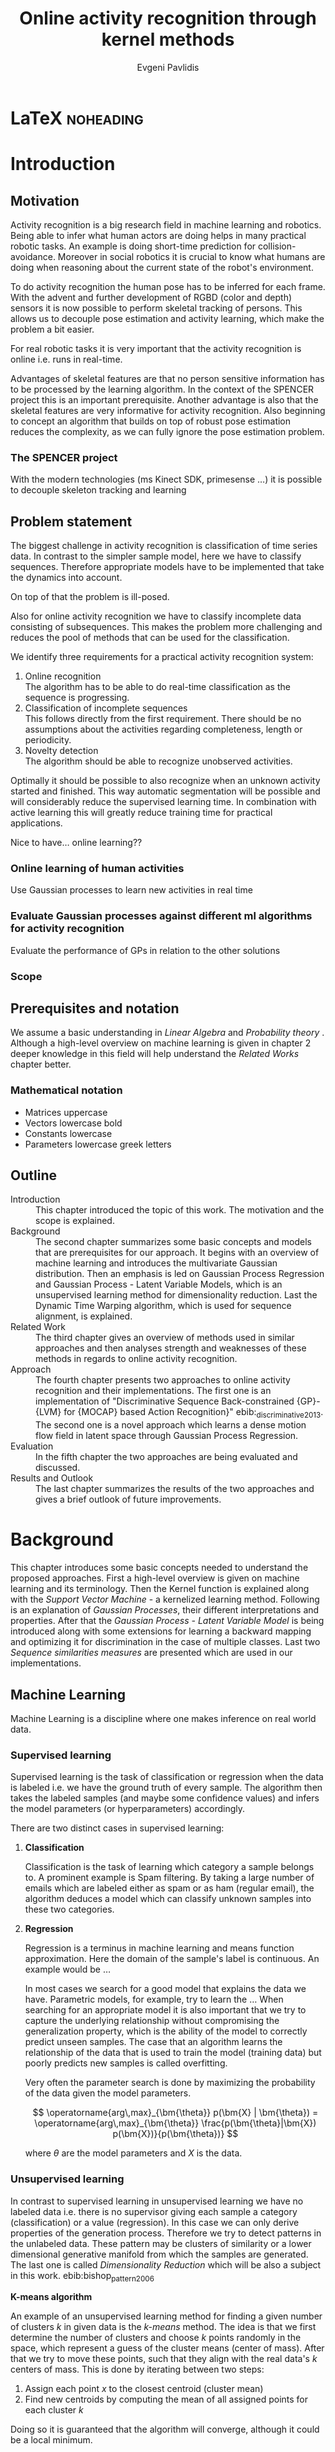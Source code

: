 #+PROPERTY: header-args:lisp :results replace :session
#+PROPERTY: header-args:python :results none :session test :exports none

#+COLUMNS: %25ITEM %TAGS %PRIORITY %TODO

* LaTeX                                                            :noheading:

#+BEGIN_SRC emacs-lisp :exports none
(setenv "PYTHONPATH" (concat (getenv "PYTHONPATH") ":./code/spencer"))
(rainbow-delimiters-mode -1)
(color-identifiers-mode -1)
#+END_SRC

#+TITLE: Online activity recognition through kernel methods
#+AUTHOR: Evgeni Pavlidis

#+LaTeX_CLASS: scrbook
#+LaTeX_CLASS_OPTIONS: [11pt,a4paper,bibtotoc,idxtotoc,headsepline,footsepline,footexclude,BCOR12mm,DIV13]
#+LaTeX_CMD: xelatex

# --- Packages
#
#+LaTeX_HEADER: \usepackage[top=45mm, bottom=50mm]{geometry}
#+LaTeX_HEADER: \usepackage{pdfsync}
#+LaTeX_HEADER: \usepackage{scrpage2}

#+LaTeX_HEADER: \usepackage{hyperref}


#+LaTeX_HEADER: \usepackage{palatino}
#+LaTeX_HEADER: \usepackage{pifont}
#+LaTeX_HEADER: \usepackage{rotating}
#+LaTeX_HEADER: \usepackage{float}
#+LaTeX_HEADER: \usepackage[utf8]{inputenc}
#+LaTeX_HEADER: \usepackage{marvosym}

#+LaTeX_HEADER: \usepackage{amsmath}
#+LaTeX_HEADER: \usepackage{amsfonts}
#+LaTeX_HEADER: \usepackage{amssymb}
#+LaTeX_HEADER: \usepackage{bm}
#+LaTeX_HEADER: \usepackage{textcomp}

#+LaTeX_HEADER: \usepackage{makeidx}
#+LaTeX_HEADER: \usepackage{subfigure}
#+LaTex_HEADER: \usepackage{graphicx}

#+LaTeX_HEADER: \usepackage{todonotes}
#+LaTeX_HEADER: \usepackage{setspace}


#+LaTeX_HEADER: \usepackage{titlesec}
#+LaTeX_HEADER: \usepackage{emptypage}
#+LaTeX_HEADER: \usepackage{styles/tumlogo}


# --- Options
#
#+LaTeX_HEADER: \pagestyle{scrheadings}



# --- TITLE ---
#
#+LaTeX_HEADER: \let\OldMaketitle\maketitle
#+LaTeX_HEADER: \renewcommand{\maketitle}{
#+LaTeX_HEADER: \pagenumbering{roman} 
#+LaTeX_HEADER:
#+LaTeX_HEADER: }


#+begin_latex
#+end_latex


#+begin_latex
\include{components/info}
\include{components/cover}
\include{components/titlepage}

\include{components/abstract}
\include{components/abstract_german}
\include{components/disclaimer}
#+end_latex






# --- Table of Contents
# 
#+OPTIONS: toc:nil   
#+TOC: headlines 2

# --- Bibliography
#
#+BIBLIOGRAPHY: bibliography plain limit:t
#+STYLE: &lt;link rel="stylesheet" type="text/css" href="css/org.c


 
* Introduction

#+begin_latex

\newcommand{\TODO}[1]{\todo[color=red]{#1}}
\pagenumbering{arabic} 


\setcounter{secnumdepth}{2}

#+end_latex


\TODO{cite:software packages and tools used}
\TODO{cite:datasets (mocap, daily activities, ms activities)}
\TODO{Check bibliography style and data!!!}
\TODO{define simple variables mathematically eg. feature sequence etc.}


** Motivation
Activity recognition is a big research field in machine learning and robotics. Being able to infer what human actors are doing helps in many practical robotic tasks. An example is doing short-time prediction for collision-avoidance. Moreover in social robotics it is crucial to know what humans are doing when reasoning about the current state of the robot's environment.

To do activity recognition the human pose has to be inferred for each frame.  
With the advent and further development of RGBD (color and depth) sensors it is now possible to perform skeletal tracking of persons. This allows us to decouple pose estimation and activity learning, which make the problem a bit easier.

For real robotic tasks it is very important that the activity recognition is online i.e. runs in real-time. 

Advantages of skeletal features are that no person sensitive information has to be processed by the learning algorithm. In the context of the SPENCER project this is an important prerequisite. Another advantage is also that the skeletal features are very informative for activity recognition. Also beginning to concept an algorithm that builds on top of robust pose estimation reduces the complexity, as we can fully ignore the pose estimation problem.


*** The SPENCER project
With the modern technologies (ms Kinect SDK, primesense ...) it is possible to decouple skeleton tracking and learning




** Problem statement

\todo{make a distinction between action and activity}
\todo{make a distinction between online recognition and online learning !!! maybe change online to real-time}

The biggest challenge in activity recognition is classification of time series data. In contrast to the simpler sample model, here we have to classify sequences. Therefore appropriate models have to be implemented that take the dynamics into account.

On top of that the problem is ill-posed. 

Also for online activity recognition we have to classify incomplete data consisting of subsequences. This makes the problem more challenging and reduces the pool of methods that can be used for the classification.

We identify three requirements for a practical activity recognition system:
1. Online recognition\\
   The algorithm has to be able to do real-time classification as the sequence is progressing.
2. Classification of incomplete sequences\\
   This follows directly from the first requirement. There should be no assumptions about the activities regarding completeness, length or periodicity.
3. Novelty detection\\
   The algorithm should be able to recognize unobserved activities. 

Optimally it should be possible to also recognize when an unknown activity started and finished. This way automatic segmentation will be possible and will considerably reduce the supervised learning time. \todo{elaborate on this} In combination with active learning this will greatly reduce training time for practical applications.

Nice to have... online learning??

*** Online learning of human activities
Use Gaussian processes to learn new activities in real time
*** Evaluate Gaussian processes against different ml algorithms for activity recognition
Evaluate the performance of GPs in relation to the other solutions

*** Scope
** Prerequisites and notation
We assume a basic understanding in /Linear Algebra/ and /Probability theory/ . Although a high-level overview on machine learning is given in chapter 2 deeper knowledge in this field will help understand the /Related Works/ chapter better.

*** Mathematical notation
- Matrices uppercase
- Vectors lowercase bold
- Constants lowercase
- Parameters lowercase greek letters
** Outline
- Introduction ::
   This chapter introduced the topic of this work. The motivation and the scope is explained.
- Background ::
   The second chapter summarizes some basic concepts and models that are prerequisites for our approach. It begins with an overview of machine learning and introduces the multivariate Gaussian distribution. Then an emphasis is led on Gaussian Process Regression and Gaussian Process - Latent Variable Models, which is an unsupervised learning method for dimensionality reduction. Last the Dynamic Time Warping algorithm, which is used for sequence alignment, is explained.
- Related Work :: The third chapter gives an overview of methods used in similar approaches and then analyses strength and weaknesses of these methods in regards to online activity recognition.
- Approach :: The fourth chapter presents two approaches to online activity recognition and their implementations. The first one is an implementation of "Discriminative Sequence Back-constrained {GP}-{LVM} for {MOCAP} based Action Recognition}" ebib:_discriminative_2013. The second one is a novel approach which learns a dense motion flow field in latent space through Gaussian Process Regression.
- Evaluation :: In the fifth chapter the two approaches are being evaluated and discussed. 
- Results and Outlook :: The last chapter summarizes the results of the two approaches and gives a brief outlook of future improvements.

* Background
This chapter introduces some basic concepts needed to understand the proposed approaches. First a high-level overview is given on machine learning and its terminology. Then the Kernel function is explained along with the /Support Vector Machine/ - a kernelized learning method. Following is an explanation of /Gaussian Processes/, their different interpretations and properties. After that the /Gaussian Process - Latent Variable Model/ is being introduced along with some extensions for learning a backward mapping and optimizing it for discrimination in the case of multiple classes. Last two /Sequence similarities measures/ are presented which are used in our implementations.
 
** Machine Learning
Machine Learning is a discipline where one makes inference on real world data.

*** Supervised learning
Supervised learning is the task of classification or regression when the data is labeled i.e. we have the ground truth of every sample.
The algorithm then takes the labeled samples (and maybe some confidence values) and infers the model parameters (or hyperparameters) accordingly.

There are two distinct cases in supervised learning:

**** *Classification*

Classification is the task of learning which category a sample belongs to. A prominent example is Spam filtering. By taking a large number of emails which are labeled either as spam or as ham (regular email), the algorithm deduces a model which can classify unknown samples into these two categories.

**** *Regression*

Regression is a terminus in machine learning and means function approximation. Here the domain of the sample's label is continuous. 
An example would be ...


In most cases we search for a good model that explains the data we have. Parametric models, for example, try to learn the ...
When searching for an appropriate model it is also important that we try to capture the underlying relationship without compromising the generalization property, which is the ability of the model to correctly predict unseen samples. The case that an algorithm learns the relationship of the data that is used to train the model (training data) but poorly predicts new samples is called overfitting.  





Very often the parameter search is done by maximizing the probability of the data given the model parameters. 

$$ \operatorname{arg\,max}_{\bm{\theta}} p(\bm{X} | \bm{\theta}) = \operatorname{arg\,max}_{\bm{\theta}} \frac{p(\bm{\theta}|\bm{X}) p(\bm{X})}{p(\bm{\theta})} $$

where $\theta$ are the model parameters and $X$ is the data.

*** Unsupervised learning
In contrast to supervised learning in unsupervised learning we have no labeled data i.e. there is no supervisor giving each sample a category (classification) or a value (regression). In this case we can only derive properties of the generation process. Therefore we try to detect patterns in the unlabeled data. These pattern may be clusters of similarity or a lower dimensional generative manifold from which the samples are generated. The last one is called /Dimensionality Reduction/ which will be also a subject in this work. ebib:bishop_pattern_2006 

*K-means algorithm*

An example of an unsupervised learning method for finding a given number of clusters $k$ in given data is the /k-means/ method. The idea is that we first determine the number of clusters and choose $k$ points randomly in the space, which represent a guess of the cluster means (center of mass). After that we try to move these points, such that they align with the real data's $k$ centers of mass. This is done by iterating between two steps:

1. Assign each point $x$ to the closest centroid (cluster mean)
2. Find new centroids by computing the mean of all assigned points for each cluster $k$

Doing so it is guaranteed that the algorithm will converge, although it could be a local minimum. 

ebib:bishop_pattern_2006

*** Generative models
Generative methods model the underlying process which generates the data. In Bayesian terms we model the likelihood and the. Thus more data is needed to find an appropriate model. On the other side the model is very flexible and many attributes have a natural interpretation. An example of this is \todo{generative model example}

*** Discriminative models
A discriminative model is only concerned with modeling the actual posterior. This way fewer samples are needed to find an appropriate model. On the other hand by not taking the prior into account the model's ability to generalize unseen data is worse. For this reason discriminative methods are more susceptible to overfitting.

*** Online learning
Algorithms which can be gradually optimized towards a good solution using streaming batches of samples are considered to do online learning. In contrast to online learning online recognition means that the algorithm works in real-time and fast recognition is possible.

*** Active learning
Very often the bottleneck of powerful supervised learning techniques is that they rely on a large number of correctly labeled data. Since labeling has to be performed by a human it is very difficult and costly to label large amount of data. By identifying more important samples by their information ability of selecting a good model, it is possible to achieve good results with fewer samples. Letting the algorithm select such samples and query only their labels from a human, who is now actively participating in the learning loop, is called active learning. 

Active learning is in practice a convenient way to acquire new informative samples without letting someone go over a huge amount of data to label.

** Kernel methods
Many machine learning algorithms work not with the features directly but instead use only the dot product between features. The dot product between two vectors can be seen as a measure of similarity. 

*** A space defined by sample similarity

Suppose we have $n$ sample points $\bm{x_i}$ of dimensionality $d$: $\bm{x_i} \in \mathcal{R}^d$. When extracting features we try to capture the most characteristic properties of the data for each sample. Let us say that we want to extract $m$ features. Then we have a vector $\bm{z_i} \in \mathcal{R}^m$ which represents each sample. This means that learning is done in a feature space of dimensionality $m$. Another space, where we can reason about the data is a similarity space. Suppose we have a function $k(\bm{x},\bm{y})$ which measures the similarity between point $\bm{x}$ and point $\bm{y}$, then we can define a vector $\bm{s}$ of similarities for a new point $\bm{x_{new}$ by computing the similarity of this point with every other sample: $s_i = k(\bm{x_{new}, \bm{x_i})$. With this we have a vector with $n$ elements each telling us how close the new point is to every other point. If we want to solve a classification problem, for example, it is much easier to create a decision plane inside the $n$ dimensional space instead of an lower $m$ dimensional feature space. 

This similarity measure is also called a /kernel function/.
We can also define some properties of the kernel function resulting of the informal introduction as a similarity measure.

*** The Kernel trick
A kernel defines a similarity measure between two points $\bm{x}$ and $\bm{y}$. The kernel function can be defined as the dot product between two feature vectors. 
$$ k(\bm{x},\bm{y}) = \phi(\bm{x})^T \phi(\bm{y}) $$
where $\phi(\bm{x})$ is a mapping from the input space (raw data) to a feature space.

If a machine learning algorithm is formulated only in terms of the dot product of two feature vectors, it this term can be exchanged with a kernel. As the kernel defines the feature space, we can work in feature space which are high- and even infinite-dimensional. 
This is called the kernel trick.
*** The Radial Basis Function

*** Support Vector Machines
Suppose we have data which is linearly separable. If we have only two features we can draw all samples in a 2D plot. This is shown in Figure [[fig:support-vectors]]. In this case the /best/ line that can separate both classes should be as far apart from all samples as possible. This line can be defined by the samples that are nearest to it. These samples are called support vectors as they are sufficient to span the boundary. For this reason /SVM/ is also called a sparse method as one only needs the support vectors to define the classification boundary. For higher dimensional feature spaces the same idea holds, but instead of having a line we have a plane (a hyperplane) which dissects the space in two parts. As the /SVM/ models the boundary between each class without considering any generative process it is a discriminative model.


#+Caption: SVM decision boundary (red) between two classes (cross, circle). The support vectors are indicated in green.
#+Label: fig:support-vectors
#+ATTR_LATEX: :width 10cm
[[file:figures/support-vectors.eps]]



The assumption that the data is linearly separable can be relaxed in two ways:

Instead of finding a boundary in the feature space we can use the kernel trick to project the data into a kernel space. This way the data may not be linearly separable in the feature space, but instead could be linearly separated in some kernel space. If we take the /Radial Basis Funciton/ for example the kernel space has infinite dimensions and thus the data can be linearly separated. 

We can also allow for a small subset of samples to cross the boundary without compromising its discriminative properties. This is called the /soft-margin SVM/.

The theory behind /SVM/ and the fact that the support vectors can be found by optimizing a convex function make this method a very robust way to do classification. For this reason there are multiple implementations of /SVMs/ which are very popular and are used very often in practical applications.

** Gaussian Processes
Consider the multivariate Gaussian distribution above. If we want to model the distribution of a discrete function defined over a finite interval,
we can treat each element of the vector $\bm{x}$ as a point of the function. Thus we can view the multivariate Gaussian distribution as a probability density function over the function space. Letting the dimensionality $d$ go to infinity (the distance between each point goes to zero) we can model continuous functions.

In this case the mean is a point in function space, thus a function $E[\bm{x}] = f(x)$. And because of the fact that we now have infinite dimensions the covariance can be seen as an "/infinite/ matrix/", thus a function of two elements: $Cov(x,y)$. This can be also seen as a kernel as discussed in [[Kernel Methods]].Therefore it can be seen as a Gaussian distribution over function space.ebib:rasmussen_Gaussian_2006

The marginalization property is what makes Gaussian Processes feasible as it lets us compute likelihoods with a finite part of the covariance function -- which can be seen as a covariance matrix. 

A Gaussian process can be also seen as the bayesean posterior consisting of the product of the (Gaussian) functional prior and the observed samples. Another view is a kernelized regression with infinite parameters. ebib:rasmussen_Gaussian_2006

A Gaussian process is a non-parametric model and is governed by the hyperparameters of the used kernel. This also means that the model is less prune to overfitting which is an important property as it not needed to perform cross validation.

*** The Gaussian distribution
**** Univariate Gaussian distribution
In the one dimensional case the Gaussian distribution is well known and understood. Moreover many processes in nature can be modeled with this distribution and for this reason it is also called the Normal distribution. The probability of an event is very high on a certain "point" (its meain value $\mu$) and it drops quickly on each side with the standard deviation $\sigma$.

$$ \mathcal{N}(\mu, \sigma^2) = \frac{1}{\sigma  \sqrt{2 \pi}}e^{-\frac{x-\mu}{2 \sigma^2}} $$

#+begin_src python :results file :session :results replace :exports results
import matplotlib.pyplot as plt
import numpy as np
import matplotlib.mlab as mlab

mean = 0
variance = 1
sigma = np.sqrt(variance)
x = np.linspace(-5,5,100)
plt.figure(figsize=(10,5))
plt.plot(x,mlab.normpdf(x,mean,sigma))
plt.ylim(-0.1,0.5)
plt.xlim(-5,5)
plt.savefig('figures/univariate-Gaussian.eps')
'figures/univariate-Gaussian.eps'
#+end_src

#+Caption: The univariate Gaussian distribution with mean $\mu = 0$ and variance $\sigma^2 = 1$
#+Label: fig:univariate-gaussian
#+ATTR_LATEX: :width 10cm
#+RESULTS:
[[file:figures/univariate-gaussian.eps]]

As you can see in Figure [[fig:univariate-gaussian]] 



One disadvantage of this distribution which we can see from the above formula is that it can model only one hypothesis. This is also the case for the Gaussian distributions of multiple (multivariat Gaussian distribution) and infinite (Gaussian process) dimensions.

**** Multivariate Gaussian distribution
The multivariat Gaussian distribution is the generalization of the Gaussian distribution in higher dimensions.

$$ \mathcal{N}(\bm{\mu}, \bm{\Sigma}) =  \frac{1}{  \sqrt{(2 \pi)^d |\bm{\Sigma}|}}
e^{-\frac{1}{2} (\bm{x} - \bm{\mu})^T \bm{\Sigma}^{-1}  (\bm{x} - \bm{\mu})} $$

The two parameters of the distribution are:
- mean :: $\bm{\mu} = E[x]$ Representing the most probable vector
- covariance :: $\bm{\Sigma}$ Representing the mutual variance for each pair of the elements of the random vector: $\bm{\Sigma}_{ij} = Cov[x_i, x_j]$

The exponent is mahalanobis distance, which measures the distance of a point to the ellipsoid defined by the covariance matrix.\todo{cite}

**** Properties of Gaussian distributions
\todo{Write about total probability and such}
Aside for being an appropriate model for many processes occurring in nature, Gaussian distributions are also very nice to work with. The marginal and conditional of two Gaussian distributions are also Gaussian. 

One reason GPs are straightforward and work is the math behind them. It is just linear algebra operations.

Linear maps for Gaussian distributions:

Product of two multivariate Gaussian distributions:

$$ \mathcal{N}(\bm{x}; \bm{\mu_x}, \bm{\Sigma_x} ) \mathcal{N}(\bm{y}; \bm{\mu_y}, \bm{\Sigma_y} ) =  
\frac{1}{  \sqrt{(2 \pi)^d |\bm{\Sigma}|}} e^{-\frac{1}{2} (\bm{x} - \bm{\mu_x})^T \bm{\Sigma}^{-1}  (\bm{x} - \bm{\mu})} 
\frac{1}{  \sqrt{(2 \pi)^d |\bm{\Sigma}|}} e^{-\frac{1}{2} (\bm{x} - \bm{\mu_y})^T \bm{\Sigma}^{-1}  (\bm{x} - \bm{\mu_y})} $$


Marginal of a multivariate Gaussian:

Conditional of a multivariate Gaussian: 

\todo{cite Gaussian Winter School slides Philipp Hennig Gaussian Process Summer School 2014 }

*** Kernels
The most used kernel when using Gaussian Process is the /Radial Basis Function (RBF)/.

**** Effects of the hyper-parameters
*** Regression
#+begin_src python :results file :session :results replace :exports results

#plt.savefig('figures/gp-regression.eps')
#'figures/gp-regression.eps'
#+end_src

#+Caption: Regression example: 
#+Label: fig:regression
#+ATTR_LATEX: :width 10cm
#+RESULTS:



With /Gaussian Processes/ we don't learn a model, but instead we have a probability over infinitely many models with the mean being the most probable one. 

*** Learning
In the case of a GP the learning phase is different than in parametric models, where the model parameters are inferred from the data.
Training in the case of GPs means finding good hyperparameter for the kernel, by reducing the log-likelihood by variational optimization  (data fit term + cov. regularizer)

In contrast to parametric models Gaussian processes are less prune to overfitting because of the covariance regularizer term.


$$ E(\theta) = \frac{1}{2}\log({K}) - \frac{y^T K^{-1} y}{2} $$

We see that we have to invert the covariance matrix, which is of dimensions $n \times n$. Therefore this operation has a runtime complexity of $\mathcal{O}(n) = n^3$ which is also the bottleneck of the whole algorithm and a serious drawback of Gaussian Processes.

*** Classification
Classifying with GPs is a little more involved, because of the
discriminative function and the fact that the likelihood \todo{explain
problems of GP classification right} is not a Gaussian. For this
reason different models exist which try to approximate this
likelihood.

*** Advantages
**** non parametric
When using a parametric model one has to make sure that the chosen model is sufficiently complex to fit the data but at the same time is not too complex that it will overfitt the training data. This is a very hard task and is in most cases done through cross-validation of the model with an independent validation set. As discussed above GPs are less prune to overfitting and therefore we do not need to reduce the training data to create a validation set.

**** probabilistic
Being a model which has a Bayesian interpretation GP
The hyperparameters can be interpreted. The lenghtscale controls how much neighboring points contribute to the covariance of the function.

**** generative


**** nice for Bayesian
**** linear algebra operations (marginals and conditionals)
*** Disadvantages

**** susceptible to outliers
One big problem of the Gaussian distribution is that it has the assumption that the noise is Gaussian. When this assumption does not hold and we have several an outlier it either shift the mean un-proportionally to itself or raise the variance. Both cases are
The student-t distribution, for exmaple, is robust against outliers but is much harder to deal with.
**** Unimodal
Since the Gaussian distribution is concave it can model only one hypothesis. This a curse but also a blessing since the math behind it is simple and unambiguous.

**** high computational complexity
$\mathcal{O}(n^3)$

**** non-convex optimization of the hyper-parameters

*** Sparse Methods
As the computation cost for inverting the covariance matrix is cubic, there are some methods which approximate the solution. One of these methods is  the /Informative Vector Machine/ebib:lawrence_fast_2003 where a subset of samples is selected by maximum entropy. This way this active set can explain the data rest of the data, and using it will still result in a good model.

$$ $$ 

This reduce the complexity to $\mathcal{O}(d^2 n)$ where d is the number of chosen samples.
There is also an /IVM/ method which works for multiple classes.ebib:seeger_sparse_2004

** Gaussian Process - Latent Variable Model

The GP-LVM is an unsupervised learning model to perform a non-linear dimensionality reduction from an observed space $X$ to a latent space $Y$ 
It does this by maximizing the likelihood $$p(Y|X) = p(Y|f)p(f|X)$$ using a Gaussian prior for the mapping $f$. Technically a GP-LVM is a product of Gaussian Processes which model a regression of the mapping from latent space to observed space. \todo{formulas etc.} This means also that if we want to compute the latent position of a new observed sample we have to compute the ...\todo{elaborate GP-LVM}. Using a linear kernel the model generalizes to \todo{PCA} PCA. By using a non linear kernel a non-linear mapping is inferred making it a non-linear latent variable model.ebib:lawrence_probabilistic_2005

#+CAPTION: [GP-LVM example]{GP-LVM example: Human pose reduction (walking activity)}



Analogy LVM <-> marionettes

*** Dual Probabalistic PCA 

Tipping and Bishop, Journal of the Royal Statistical Society (1999)


Assuming $X$ has a Gaussian prior $P(X) = \mathcal{N}(\bm{X}|0,\bm{I})$ 

$$ P(Y|X) = \prod_{j=1}^p \mathcal{N(\bm{y_j}|0, K)} $$

Where $K = XX^T + \sigma^2 I$ is the covariance matrix.
Lawrence noted that this can be interpreted as a product of gaussian processes where the covariance matrix represents the linear kernel ebib:lawrence_probabilistic_2005. By exchanging the linear kernel with a non-linear one, we automatically have a technique for non-linear dimensionality reduction. 

Using the trace properties 
$$ tr(a) = a \text{ , a is a scalar} $$ $$ tr(AB) = tr(BA) $$
we can change the mahalanobis distance term
$ x_i^T K^{-1} x_i = tr(x_i^T K^{-1} x_i) = tr(K^{-1} x_i x_i^T) $
\todo{cite some source for this}

The log likelihood is:

As there is no linear kernel any more this equation cannot be solved in closed form. Therefore we have to do gradient based optimization. But marginalizing over all latent space samples means that we have to include these in the optimization. This fact makes the optimization problem very hard as the dimensionality is high-dimensional -- number of samples $n$ + hyperparametrs -- and has many local minima.

As initially proposed the standard way of initializing the latent space is using /Principal Components Analysis/.

 
*** Back-constraints GP-LVM
One problem with this model is that it does not preserve local distances in the latent space. This is because it tries to explain the data by moving distant samples from the observed space also far apart in the latent space. This problem is addressed by Lawrence et al. in the back-constrained GP-LVM ebib:lawrence_local_2006. A mapping $g_i(y_i) = x_i$ is introduced which constrains the points in latent space to be more near if they are also near in observed space. Instead of optimizing directly on $X$ the back-constrained GP-LVM optimizes the mapping $X=f(Y)$ instead. This back-constrained mapping 

Having this back-constraints also gives us a mapping from observed space to latent space which can be used to project a new sample into the latent space without costly maximum likelihood estimates. 

*** Discriminative GP-LVM
Another improvement in the context of classification in latent space is the Discriminative GP-LVM ebib:urtasun_discriminative_2007. Using a /General Discriminant Analysis/ criterion a prior is being enforced on the latent space which ensures that samples from one class are more clustered and different classes are more separated. This is done by maximizing the between-class separability and minimizing the within-class variability while optimizing the log likelihood of the GP-LVM.ebib:urtasun_discriminative_2007
 
*** Other variants
**** Bayesian GP-LVM
An interesting approach for computing the likelihood of the latent variable mapping was proposed in ebib:titsias_bayesian_2010. By using a variational method it becomes possible to marginalize over $X$. Doing so the mapping can be learned together with an \todo{explain ARD} ARD kernel. This way the dimensionality of the manifold can be learned from the data. 

**** Subspace GP-LVM

**** Manifold Relevance Determination
Combining the Subspace GP-LVM with the variational approach and the ARD kernel it is possible to learn the manifold \todo{explain MRD}.ebib:damianou_manifold_2012

*** Advantages
**** interpolation
Because of its probabilistic nature GP-LVM interpolation between two data sample is very natural. ebib:quirion_comparing_2008
**** probabalistic
**** Generative: it can generalize beyond training data
**** non-linear mapping
*** Disadvantages
**** No mapping from observation space to latent space
The idea of the GP-LVM is to learn a mapping from latent space to observation space by marginalization over the latent space. Resulting from this is that we do not have an inverse mapping into the latent space. This fact may be of no importance for character modeling and motion interpolation but in our case it is crucial. An inverse mapping can be computed by using the Back-constrained GP-LVM described above. However one should also keep in mind that using back-constraints inherently changes the latent space as employs an additional constraint on the mapping.

**** Very hard optimization problem
Resulting from the disadvantages of Gaussian Process regarding the optimization of the hyper-parameters the GP-LVM is also very hard to optimize as its objective function is non-convex. But in the case of GP-LVM we have a much larger optimization space due to the fact the we do not optimize only the hyper-parameters, of the mapping Gaussian Process, but also the latent space itself which is of dimenionality $n$. 

This in fact is the biggest problem as it limits its use on real world data, because for more complex manifold structures there will likely be many local minima. For this reason it is crucial to choose a good initialization. Examples are PCA, Local Linear Embedding or ISOMAP.
** Sequence similarity measures
*** Longest Common Subsequence


*** Dynamic Time Warping
The /Dynamic Time Warping/ is an algorithm which tries to find a minimal path between two sequences where the path can be warped in the time dimension. The sequences can be of arbitrary length. 

The recursive definition -- excluding some corner cases -- reveals the workings of this method.

#+begin_latex
$$
\text{dtw}_{x,y}(i, j) = \text{dist}(x_i, y_j) + \text{min}
\begin{cases}
   \text{dtw}_{x,y}(i-1, j) \\
   \text{dtw}_{x,y}(i, j-1) \\
   \text{dtw}_{x,y}(i-1,j-1) 
\end{cases}
$$
#+end_latex

Where $\text{dist}(x,y)$ is a distance function which tells how close two points are, and $i$ and $j$ are the element indices for the first and second sequence.
The DTW can be computed with dynamic programming and has a runtime complexity of $\mathcal{O}(n m)$ where $n,m$ are the lengths of the two sequences.

It is closely relates to the /Longest Common Subsequence/ where, but instead of maximizing a common subsequence, we minimizing the total warping cost between both sequences.

Since we are not interested in the path itself but in the cost of the minimal path we define the DTW as a mapping from two time series to an real value. We consider DTW to be a distance which is not entirely correct as the triangle inequality does not hold. Nevertheless it gives us a notion of how similar two time series are and since it is non-negative ( $d(x,y) >= 0$ ), symmetric ( $d(x,y) = d(y,x)$ ) and respects the identity property ( $d(x,x) = 0$ ) it can be used to define a meaningful, be it not formally correct, kernel. ebib:shimodaira_dynamic_2001



* Related work
This chapter will introduce some models and their corresponding algorithms for activity recognition. An emphasis is led on methods which work with skeleton data. In the last part a short analysis is done on these methods and some observations are discussed.

** Overview
Activity recognition is a difficult task as we have to make sure our algorithm will discriminate between different classes -- activities -- but also will leave room for inner class variations. These variations are the result of different persons performing activities differently. A simple example is walking, where different person has a different walking style -- also called gait. Also different environments will result in actions to be performed slightly differently. ebib:poppe_survey_2010

There are many methods which learn from videos and try to explain. This approach is very flexible but also has several drawbacks. One of which is that it is very hard to achieve scale and view-invariance. Furthermore inferring the human pose is very difficult and ambiguous. 

For these reasons we will consider only data with pose information in this thesis.
*** machine vision for human activities: a survey ebib:turaga_machine_2008


Generative models such as HMM
Discriminative models such as CRF


Survey on Time-Series Data for classification
** Histogram based approaches
*** Motion history image 
*** Motion energy image
** Dynamic time warping

** A class of space-varying parametric motion fields for human activity recognition

** Action Recognition Based on A Bag of 3D Points
action graph - nodes are shared poses 
** Methods using skeleton features
*** Gaussian Mixture Based HMM for Human DailyActivity Recognition Using 3D Skeleton Features
*** Sung et al. ebib:sung_unstructured_2012
**** Features: Skeleton data + HOG features of RGBD image and depth image 
**** Naive classification: SVM
**** Maximum entropy markov model
Solved via max-flow/min-cut
*** RGB-D Camera-based Daily Living Activity Recognition ebib:zhang_rgb-d_2012
**** Bag of Features
#+begin_src dot :file figures/bag-of-features-approach.png
   digraph pipeline {
     label="pipeline";
     rankdir=LR;

     node [color=blue, shape=box];
  
     feature_extraction;
     k_means;
     vector_quantization;
     centroids[shape=ellipse];

     feature_extraction -> k_means -> vector_quantization -> centroids;

     subgraph {
        label =  "bag_of_features";
     }     
  }
#+end_src

#+RESULTS:
[[file:figures/bag-of-features-approach.png]]

See [fn:2]

**** Features: Structural and Spatial motion
Feature capturing transition between two frames
**** Bag of Features approach (historgram of features)
**** Other: People identification (reidentification)
*** View Invariant Human Action Recognition Using Histograms of 3D Joints
*** Learning Human Activities and Object Affordances from RGB-D Videos 
**** Learning both: activities and object detection/affordance
**** Using Markov Random Field and SVM for learing
*** Eigenjoints ebib:yang_effective_2013
*** Gaussian Process - Latent Conditional Random Field (GP-L CFR)
ebib:jiang_modeling_2014 use GP-LVM to reduce dimensionality of human motion. (earlier approach was Gibbs sampling)
*** Modeling Human Locomotion with Topologically Constrained Latent Variable Models
*** GPDM
In ebib:wang_Gaussian_2005 the dynamics of the latent space is being modeled from time series data. In ebib:wang_Gaussian_2008 this model is being used to model human motion by applying a GP-LVM to the high-dimensional mocap data and simultaneously learning the dynamic transition in the latent space:

                     $$ x_{t_{k+1}} = f(x_{k}) $$

$f(x)$ is being modeled by a Gaussian process.

This model was applied for activity recognition in ebib:jamalifar_3d_2012 where the classification is done through an SVM in the hyperparameter space. (only 2? features)

*** Joint Gait Pose Manifold
The Joint Gait Pose Manifold models the activity and the gait in an common latent space. This way several samples from different persons are modeled with the addition of the gait and do not corrupt the class learning. Each activity is mapped to an toroidal structure where the length represents the activity dynamics and the width represents the gait variation. 

*** Human Action Recognition Using a Temporal Hierarchy of Covariance Descriptors on 3D Joint Locations
** Analysis
Skeleton features are sufficient but other features can be useful:
- hand 
- head pose recognition
- situation awareness
  ...
  
*** Observations
- One observation one can make is that activities are represented by the dynamics of the poses, and thus we try to capture this dynamic model. Several options exist. One way is to use popular graph based probability models, such as Hidden Markov Models, Conditional Random Fields or Actiong Graphs \todo{cite action graph}. Another option is to try to capture the dynamics by appropriate feature extraction. 
  
- Difference between activity and action
  Activities are composed of actions
- Context information can tremendously help in classification of activities (e.g. object detection and human anticipation)
- Skeleton data is sufficient for classification (ebib:ibbt_does_????)
  and also robust to changes in appearance (most state-of-the-art methods work with visual features)
  and also unobtrusive and sensible data doesn't need to be stored (like face features etc.)
- hierarchical learning:
  Some methods learn the actions that a activity is composed of. This practice is also very common in HMM models as they model discrete states and their temporal dependencies
- DTW is a good measure but has several drawbacks, such as in cyclic activities where some motions can be repeated several times
- LLE is not generative therefore LL GP-LVM to preserve smooth map also in latent space

*** Approaches
**** Discriminative Sequence BCGPLVM
Use this to find the activity
***** DTW between walking and walking backwards very big ...
***** not taking temporal dimension into account
**** GPDM
***** approach to classify by hyperparameters not optimal
**** Classify by dynamics of the skeleton (this should bring good classification)
***** GPDM can model the dynamics of the movement
***** has good properties (Gaussian processes)
***** has intrinsic dim reduction
***** ?? shared GP-LVM to model different activities in the same latent manifold ??
*** Problems and solutions
**** limited sample data - probabilistic model + discriminative
Probabilistic (and generative ??) models are more accurate using fewer samples, because they model the probability directly ...  
**** high dimensional - dim reduction(gp-lvm)

**** classification - BC GP-LVM + discriminative
**** time series data - GPDM
An can be modeled as a sequence of consecutive poses. Hence a dynamical model. By using a dynamical model classification becomes more discriminative. 
**** confidence is important !!!
Using a probabilistic model (especially Gaussian processes) we also get a confidence which in turn can be used for active learning
**** high dim. noise => GP-LVM is very robust because of the nature of optimization (distance is preserved instead of locality)
*** Assumtpions
**** Skeleton tracking is correct and stable
For the algorithm we assume that the skeleton extraction from RGBD data works as expected.
This is far from the truth with current skeleton tracking algorithms but we also get confidences of the poses.
This way we can prune a large number of incorrect poses and because we model the dynamics and do not compare poses this is not a big problem.
**** Smooth skeleton transition !!!
**** Correctly labeled samples (no outliers)
*** Ideas
**** Use hand and/or head features
***** Head direction is important
***** Hand structure is very important for most tasks
***** Object interrelation ???
***** Use HOG for hand features only

**** bag of features 
- no time dependency
- no online capable because of k-means clustering

*** GP-LVM for human motion
As the space of human motion is high-dimensional (spatio-temporal) dimensionality reduction is crucial for a number of models dealing with human motion (e.g. ebib:fan_Gaussian_2011l).
The GP-LVM preserve the distances in the mapping and are therefore suitable to model human motion with high noise of the poses see Urtasun DGPLVM
Newest addition is ebib:jiang_modeling_2014



* Approach: KMeans clustering approach
In consequence of the discussed problems above and time constraints we choose to implement another model to have a working system. For this we choose an existing algorithm base on /bag-of-features/ approach published in 2012 ebib:zhang_rgb-d_2012. 


* Approach: Discriminative Sequence Back-Constrained GP-LVM
** Feature extraction
Regardless of the chosen algorithm the features used for learning will have a big impact on the performance of the model. Therefore it is imperative to extract discriminative features from the skeleton data.

We get the joint positions and the angles between them in the camera frame defined by the used depth camera (.e.g Microsoft's Kinect).When extracting features we have to make sure that we have view invariant features of the skeleton. We want these data in the frame of the skeleton.

One way to achieve scale invariance is to normalize all link lengths in respect to the torso link. This correct for variances of skeleton lengths in different persons. To make the pose view invariant we have to define a local skeleton frame which captures the skeletons /orientation/ in the world coordinate system.

#+Caption: Sketch of the local skeleton frame inside the camera frame. The rotation matrix $\bm{R}$ and the translation vector $\bm{t}$ define the needed transformation to change from camera coordinates to the local skeleton coordinates
#+Label: fig:skeleton-frame
#+ATTR_LATEX: :width 10cm
[[file:figures/skeleton-frame.eps]]

Another way to achieve view invariance is to not consider the 3D points of the joints all together but instead to take only relative features. These can be, for example the angles or distances between two adjacent joints. An interesting approach is used in ebib:theodorakopoulos_pose-based_2014, which is to define a polar coordinate frame for each joint and use only two angles, which define the orientation of the joint in a polar coordinate frame, as features. This way we also reduce the observation space. 

As discussed in [[Related Work]] many methods also make the extracted temporal features (e.g. Eigenjoints). However since we want to include the dynamics in our model we do not extract such features explicitly.

We selected a 3D point cloud of the joints in the skeletons own coordinate frame as features. The reason for this is that we believe the 3D point cloud to be more linear than relative features, which in turn will help when optimizing the model. Figure [[fig:skeleton-frame]] shows this approach. We chose the two vectors -- torso to right hip and torso to left hip -- to define our local coordinate system. By normalizing and computing the cross product we have also the third vector which points to the walking direction of the skeleton. 

** Dynamic time warping with mahalanobis distance 
The Dynamic Time Warping algorithm is a prominent and very effective choice for computing similarity between two sequences. The problem with this approach, in the context of activity recognition, is how to define the distance metric between two poses.

Popular choices for the distance function is the euclidean distance, if 3D points are used as features, and the geodesic \todo{really ???} distance for angles. The problem with these two distances is that they are just the sum of the individual feature differences. As the dimensionality grows this metric becomes less informative. 

In the case of human poses we have a certain notion of which poses are similar and which are far apart. Maybe this is due to the fact that we inherently know -- or classify -- to which activity the pose corresponds to and have therefore some notion of closeness with respect to an activity which cannot be approximated with the euclidean distance. Poses from different activities will most likely also seem to be more or less similar depending on how similar the actions are.

One idea to transfer this knowledge is by using the Mahalanobis distance instead of the euclidean distance when computing the similarity of two pose sequences. By computing the covariance for each activity we have some notion of the variance across all feature dimensions for a specific class. This way we can capture -- to some extent -- the variability for each class. Now we can compute a similarity measure with a new sequence $x_new$ for each class and each sample of this class. Thus we can define a notion of measure between a class and a new sample by:

$$ s(j, \bm{x_{new}}) = \frac{1}{|C_j|} \sum_{\bm{x} \in C_j} \frac{\text{DTW}_{\text{mahalanobis}(\bm{\Sigma_j^{-1}})}(\bm{x}, \bm{x_{new}})}
{min(|\bm{x_i}|, |\bm{x_{new}|)}} $$

where $C_j$ is the set containing all class sequences and $|C_j|$ is the number of sequences in class $j$. The normalization factor $min(|\bm{x_i}|, |\bm{x_new}|)$ makes sure that the minimum cost computed by the $\text{DTW}$ is proportional to the smallest sequence.

This way the distance error is distributed by a way defined by the variance across each dimension.

A similar idea was also proposed in the context of handwritten signature verification in ebib:qiao_learning_2011, which uses just one covariance matrix.
The covariance matrix is determined such that, just like in the case of Discriminant GP-LVM, it maximizes the variability between classes and minimizes the difference for samples in the same class. 
In contrast to our approach the overall covariance matrix may define a more meaningful and discriminative measure but it is also more difficult to update when performing online learning and when learning a new class (novelty detection).

*** Implementation
We wrote a simple version of the Dynamic Time Warping in Python using dynamic programming and following the recursive definition in chapter [[Dynamic Time Warping]]. As the variance for some feature dimensions can be zero the constructed covariance matrix does not have full rank and thus cannot be inverted. We mitigate this problem with an approximation of the inverse by computing the pseudoinverse.

** Discriminative Sequence Back-Constrained GP-LVM
At first we concentrated our efforts for learning with the MOCAP data. In theory the data collected data from the kinect should be equivalent. One difference is the high noise in the pose estimation, but due to the fact that the GP-LVM preserves distances rather than locality this problem is mitigated to a certain degree.



In the paper "Discriminative Sequence Back-Constrained GP-LVM for MOCAP Based
Action Recognition"ebib:_discriminative_2013 the authors propose a method for
classifying MOCAP actions.

#+begin_src dot :file figures/seq-gplvm-approach.png
   digraph pipeline {
     label="Pipeline: Sequence back-constrained GP-LVM pipeline ... CITATION";

     node [color=blue, shape=box];

     subgraph clusterLearning {
        style = filled;
        label =  "learning";
        feature_extraction -> gplvm -> latent_space -> centroids;
        sequence_constraints -> gplvm;
        discriminative_constraints -> gplvm;

        discriminative_constraints [shape=ellipse, label="discriminative  constraints"];
        sequence_constraints [shape=ellipse, label="sequence constraints"];
        { rank=same; gplvm; sequence_constraints; discriminative_constraints; }
     }

     centroids -> SVM;

     subgraph clusterRecognition {
              label = "recognition";
              sequence_mapping -> SVM -> activity_class;           
     }
  }
#+end_src

#+RESULTS:
[[file:figures/seq-gplvm-approach.png]]


By using a similarity feature for the sequences in
the observed space and constraining the optimization to preserve this measure
the local distances between the sequences are transferred into the latent space.
This has two advantages. First of all the sequences have a meaningful clustering
in the latent space. Second by also learning the back-constraint it is possible
to calculate the centroid of a sequence in the latent space directly without
maximizing a likelihood. This in turn is being used to do real-time
classification for actions. The mapping is defined as a linear combination of
the DTW distance between every other sequence. For every latent dimension $q$ we
have:

              $$ g_{q}(Y_s) = \sum_{m=1}^{S} a_{mq} k(Y_s,Y_m) $$

where the similarity measure is $k(Y_s, Y_m) = \gamma e^{DTW(Y_s, Y_m)}$. This
measure is to be preserved in the latent spaces.

       $$ g_q(Y_s) = \mu_{sq} = \frac{1}{L_s} \sum_{n \in J_s} x_{nq} $$

This constraints are being enforced in the optimization by adding Lagrangians to the objective function.


Furthermore, by applying the Discriminative GP-LVM we ensure that poses of different activities are separated from each other and poses from similar activities are located closer together. This ensures that the centroid of an activity is more informative and thus discriminative. The Discriminative GP-LVM works by also maximizing the between class variance and minimizing the in-class similarity ebib:urtasun_discriminative_2007 \todo{expain D GP-LVM properly}
Also by applying the Discriminative GP-LVM the clustering of similar actions and
the distances of different actions is enhanced which allows for a better
classification. Recognition is being done by applying the mapping above to the
new sequence and using a SVM in the latent space.

*** Advantages
Recognition can be done in real time by using the learned back constrained. The centroid in the latent space is being calculated for the whole sequence and classified by the SVM. 
Also incomplete trajectories can be classified.

*** Shortcomings
As the optimization for GP-LVM is determined by the above similarity measure and the discriminative criterion online optimization is very difficult. It is thus highly likely that performing a gradient online optimization will be stuck in an local minimum.

Also one problem with the real-time recognition is that determining when a activity has ended/begun is very difficult. Also as we do not know how long a sequence is we have to calculate the centroid for several time frames.
*** Implementation
As there was no publicly available source code we choose to re-implement this method. As it was planned to implement a /ROS (Robot Operating System)/ module for online activity recognition we choose the Python platform which can be easily integrate with /ROS/. We used the /GPy/ library from the ... Sheffield University \todo{cite GPy}. We ported the Discriminative GP-LVM constraints code from Prof. Urtasun and integrated it with /GPy/. To implement the sequence back-constraints we performed a constrained optimization using Lagrangians.

*** Extensions:
**** Learn poselets (pose and velocities) to capture dynamics
The GP-LVM learns a mapping for each pose but does not consider velocities and accelerations. If we take a pose along with its first and second moments (let us call them poselets) as the high-dimensional space we allow for the temporal displacements to be also modeled.
The latent space represents the poselet and the DTW kernel in the constraint captures also the motion of the activity.
**** Use mahalanobis for the DTW
** Evaluation
As the idea was to implement the algorithm in an language that can be easily integrated into the ROS infrastructure we implemented the model in Python.
Unfortunately we were not able to perform an appropriate dimensionality reduction. We believe that the many constraints on the optimization and the highly different data is very hard to optimize. For this reason we choose to implement a new model basing on motion flow fields.
ebib:urtasun_modeling_2007-1
ebib:bitzer_kick-starting_2011
ebib:urtasun_3d_2006

The author in Exploring model selection techniques for
nonlinear dimensionality reduction
also suggest to use ISOMAP or LLE to initialize the GPLVM and argues that direct optimization of the GP-LVM is very difficult.


Probabilistic Feature Extraction fromMultivariate Time Series using Spatio-TemporalConstraints

* Approach: GP-Latent Motion Flow Field (based on the gp regreesion flow)
It can be argued that the mean poses computed in the /bag-of-features/ method capture the most probable motion tendencies of an activity. The good performance of the algorithm can be attributed to this fact.

Many models which use GP-LVM to reduce the high dimensional space into fewer dimension. These approaches make the problem more feasible but the problem remains how to do classification for time-series data. Human motions are mostly characterized by the dynamics of the model (temporal dimension). So we have to compare trajectories in the latent space. One idea is to use GPRF as classification can be done using second order dynamics which should give better results. Going further the activity itself is characterized by the first and second moments of the trajectory function. By explicitly modeling the velocity of the trajectory we can take changes in the joint movement into account.
*** The Gaussian Process Regression Flow
 ebib:kim_Gaussian_2011 can be used to model the trajectories in the latent space.



\todo{explain GPRF}

*** GP-Latent Motion Flow

The GP-LMF method is inspired by this model. The difference being that in the case of activity recognition we do not know the starting position and also the trajectories can have significantly different lengths. For this reason it is very difficult to normalize with respect to the time dimension.
Nevertheless, resulting from the properties of Gaussian Process regression, we have also a dense mean flow field and dense variances. This allows us perform efficient and robust online recognition in the latent space.

This model is attractive for two reasons. First real-time classification of incomplete trajectories is possible. Incomplete not only in the sense of the first part of an activity but any interval of an activity, which could be also somewhere in the middle of the sequence. Second it is possible to do online learning by simply adding the new class as a new flow field to the pool of GPs. It is very difficult to adjust the other models for online learning, because of the problem that we can get stuck in a local minimum when optimizing the parameters of the GP.

The idea is to learn a motion field in the latent space for each activity. This can be achieved by learning the velocity function of the latent point just like in the GPRF model presented above. With the difference that we do not use the spatio-temporal domain but spatial domain of the latent space. The reason being that we do not have starting and ending positions for each activity and also the lengths can be variable. On top of that we also want to recognize an activity which is being interrupted by another activity, so we can't fix the lengths of the trajectories. 


Each activity has its own flow field. Recognition and prediction is done by calculating the energy of the currently moving point with each different field. The field with the minimum energy represents the most probable activity as the point follows more closely its "current" of motion.

Variances in the speed of performing an activity can be modeled by giving the point in the latent space a mass which can be adjusted in real time.
When a point has greater mass then it needs more energy to be propagated through the flow field (the overall activity is slower) and vice versa.

This way we have two indicators for recognizing unobserved data. The first one is the variance of the back-constraint mapping. If it is high we know that current sample is far apart from the observed ones. The second is the variance of the /Gaussian Process Regression/. If this value is high we know that we didn't see any sample in the latent space with the current motion. Therefore, with this two indicators, we have a notion of how new a sample and its current motion are.

An advantage of this method is that activities with repetitive motions, such as walking or running, can be learned without using periodic kernels or without resorting to model them explicitly. Repetitive motions can be seen as just multiple samples of the same motion which define the flow field.

#+begin_src dot :file figures/gplmf-approach.png
digraph pipeline {
        label="Pipeline: Gaussian Process - Latent Motion Flow";

        node [color=blue, shape=box];

        subgraph clusterLearning {
                label = "learning"
        
                subgraph clusterDimReduction {
                        style = filled;
                        label =  "dim. reduction";
                        feature_extraction -> gplvm -> latent_space;
                        back_constraints -> gplvm;

                        back_constraints [shape=ellipse, label="back constraints"];
                        { rank=same; gplvm; back_constraints; }
                }

                latent_space -> numerical_derivative -> GPs -> flow_model;
                
                
        }

        energy_computation -> flow_model [arrowhead=dot, style=dashed];

        subgraph clusterRecognition {
                label = "recognition";
                online_sequence -> energy_computation -> class;           
        }
}
#+end_src

#+RESULTS:
[[file:figures/gplmf-approach.png]]

*** Learning the flow field

The initial idea was to learn a general dimensionality reduction for a high number of varying activities and work with only one latent space. The problem is that the it is very difficult to learn a smooth mapping in the latent space. This is described more deeply in ebib:urtasun_modeling_2007-1 where the authors try to incorporate the optimization criterion of Locally Linear Embedding together with the a back-constrained Gaussian Process Dynamical Model. As this approach needs also prior knowledge and is very complex we decided to learn each activity separately. Future work should deal with the possibilities of learning a unified latent space at it will allow us to learn different flow fields in the same space and we will not have to perform a heuristic normalization.
 
We deploy GP for learning the flow field which gives us several advantages.

One problem we encounter by learning the motion flow field from several samples is complexity of the Gaussian Process. There are two solutions for this. The first one is to use a sparse GP model. The second one is to sample points from all samples and use only those that are most suitable for the regression. If we take IVM as the sparse GP model both approaches can be seen as equivalent as the IVM will automatically take the most informative samples. 


*** Interpretation
The proposed model has a natural interpretation. A point represents a pose in latent space and an activity is a trajectory in time inside the same space. With the flow field we learn the motion tendencies for each pose. When performing recognition we let the current point traverse each separate flow and compute the needed energy. If we consider that the point has a mass we can model the speed at which activities are being done. This way we can recognize when a point leaves an activity, which represents a /motion current/, and passes over to some other activity.

The model captures the changes in velocity which is comparable to the motion history images...


*** Advantages
**** Recognition
The current activity is being mapped into the latent space. Through the learned back-constrained. The recognition is being performed solely in the latent space. By propagating the current position by each flow field we can calculate the next possible pose. By comparing the similarity considering the variances we have a measure of how well the current activity resamples each flow field e.g. learned activity.

**** Prediction
If we have detected the activity predicting is simply a matter of propagating the pose through the flow field by taking the mean of the GP.

**** Online learning

**** Natural interpretation
**** Novelty detection (anomaly detection)
In ebib:kim_Gaussian_2011 the authors present the ability of the GPRF model for anomaly detection. 
This approach is also suitable for finding new classes as the above energy value can be used to recognize novel activities. The reasoning is that if we cannot find an flow field with a small energy the activity has to be unobserved.

**** Active learning
**** Multiple Hypothesis Prediction
Since we have a GP representing our flow field we can predict future point positions with the mean value. Moreover also having informative variances we can sample several possible trajectories. This can be accomplished using an particle filter. Hence we can have multi-hypothesis predictions along with their probabilities.
**** In comparison to the GPDM it can model cyclic activities
*** Problems
**** Dimensionality reduction
Performing a non-linear dimensionality reduction is no easy task. Testing was done with only two dimensions as it easier to visualize the latent space and the resulting flow fields.
A latent space with higher dimension will naturally make the reduction more robust and the field will have a more natural interpretation....


**** Stable class mean flow field
When learning a stable flow field from several samples the field can degenerate with the inclusion of strong variable paths. Therefore it is important to ensure that the algorithm learns stable paths. This can be achieved by sampling uniform random sampling from all samples of the same activity.

\todo{active learning - problem ??}

*** Recognition
Energy minimization:

$$ E_{t_1,t_n} = \sum_{i \in \mathcal{T}, j \in \mathcal{T}} E_{i,j} + regularizer $$

where the regularizer ensures that we do not change flow fields often...
 
* Conclusions and Outlook
** Summary
*** Dimensionality reduction for all activities is very difficult (also with extra constraints)
*** Dynamics is a good measure for classification of human activities
*** Contributions
**** Advantages and Disadvantages of dimensionality reduction with GP-LVM for human motion in the context of activity recognition
**** Implementation of the Discriminative GP-LVM with python 
We ported the matlab code provided by Prof. Urtasun into python and integrated it with the GPy library
**** Implementation of the Sequence Back-constraints 
We used Lagrangians to implement a constrained optimization of the likelihood function
**** Improvement of the DTW measure with the mahalanobis distance ????????
**** A novel approach for activity recognition (prediction??)
**** Introduction of an energy minimization approach for online recognition of complex activities
** Outlook
*** Energy minimization evaluation
*** Semi-supervised activity learning by automatic  segmentation of activities !!!




* Latex end                                                        :noheading:
#+begin_latex
\listoffigures
\bibliographystyle{plain}
\bibliography{bibliography}
#+end_latex


* LAB                                                              :noexport:
** Classification
*** Dataset management
#+begin_src python
import glob
import os
import numpy as np


data_set_indices = []
# indices of positions of first 11 joints (joints with orientation)
# 9 ori + 1 conf   +   3 pos + 1 conf = 14 
for joint in range(0,11):
  for x in range(10,13):
    data_set_indices.append(1 + joint*14 + x);

# indices of hands and feet (no orientation)
for joint in range(0,4):
  for x in range(0,3):
    data_set_indices.append(155 + joint*4 + x);
        

default_data_dir=os.getenv("HOME")+'/data/human_activities'

      
class DatasetPerson:

  data_dir = "";
  person = -1;
  direcotory = "";
  activity_label = dict();
  classes = list();
  activity = ''
  data = None

  def __init__(self, data_dir=default_data_dir, person=1):
    self.data_dir = data_dir;
    self.person = person;
    self.directory = data_dir + '/data'+ str(person) + '/';

    # read labels
    with open(self.directory + '/activityLabel.txt') as f:
      self.activity_label = dict([filter(None, x.rstrip().split(',')) for x in f if x != 'END\n']);

    self.classes = list(set(self.activity_label.values()));
    self.activity = self.activity_label.keys()[0]
    self.load_activity(self.activity)


  def load_activity(self, activity):
    self.activity = activity
    file_name = self.directory + activity + '.txt';
    self.data = np.genfromtxt(file_name, delimiter=',', skip_footer=1);

  def get_processed_data(self):
    data = self.data[:, data_set_indices];

    # take relative position of the joints (rel. to torso)
    for row in data:
      torso_position = row[6:9]
      for joint in range(0, 15):
        row[joint*3:joint*3+3] -= torso_position

    return data

  def get_pose(self, frame):
    return Pose(self.data[frame])
#+end_src

*** Visualization
**** Skeleton structure
#+begin_src python
LINKS = {'torso' : ['neck', 'left_shoulder', 'right_shoulder', 'left_hip', 'right_hip'],
         'neck' : ['head'], 
         'left_shoulder' : ['left_elbow'],
         'right_shoulder' : ['right_elbow', 'left_shoulder'],
           'right_elbow' : ['right_hand'], 
           'left_elbow' : ['left_hand'], 
           'left_hip' : ['left_knee', 'right_hip'], 
           'right_hip' : ['right_knee'],
           'left_knee' : ['left_foot'], 
           'right_knee' : ['right_foot'],}



JOINTS_WITH_ORIENTATION = ['head', 'neck', 'torso', 'left_shoulder', 'left_elbow', 
                             'right_shoulder', 'right_elbow', 'left_hip', 'left_knee',
                             'right_hip', 'right_knee']

JOINTS_WITHOUT_ORIENTATION = ['left_hand', 'right_hand', 'left_foot', 'right_foot']

JOINTS = JOINTS_WITH_ORIENTATION + JOINTS_WITHOUT_ORIENTATION


#+end_src

**** Pose data structures
#+begin_src python
import numpy

class Joint:
  position = None;
  orientation = None;
    
  def __str__(self):
    return "Joint[\n Position: %s,\n Orientation:\n %s ]" % (self.position, self.orientation)
      

def parse_joint(data):
  joint = Joint();
  if len(data) > 4:
    joint.position = numpy.array(data[10:13]) / 1000;
    joint.orientation = numpy.array(data[0:9]).reshape((3,3));
  else:
    joint.position = numpy.array(data[0:3]) / 1000;
  return joint
  

class Pose:
  joints = dict();
   
  def __init__(self, data):
    pos = 1;

    for joint_name in JOINTS_WITH_ORIENTATION:
      joint = parse_joint(data[pos:pos+14]);
      pos += 14;
      self.joints[joint_name] = joint;

    for joint_name in JOINTS_WITHOUT_ORIENTATION:
      joint = parse_joint(data[pos:pos+4]);
      pos += 4;
      self.joints[joint_name]  = joint;
#+end_src

**** RVIZ visualization
***** Node setup
#+begin_src python
import roslib;
import rospy;
import math;
from visualization_msgs.msg import Marker
from visualization_msgs.msg import MarkerArray

topic = 'visualization_marker_array'
publisher = rospy.Publisher(topic, MarkerArray)

rospy.init_node('skeleton_pose_visualizer')

#+end_src

#+RESULTS:

***** ROS messages
#+begin_src python
def create_joint_message(joint, id=0):  
  marker = Marker()
  marker.header.frame_id = "/skeleton"
  marker.type = marker.SPHERE
  marker.id = id
  marker.action = marker.ADD
  marker.pose.position.x = joint.position[0]
  marker.pose.position.y = joint.position[1]
  marker.pose.position.z = joint.position[2]
  marker.scale.x = 0.05
  marker.scale.y = 0.05
  marker.scale.z = 0.05
  marker.color.a = 1.0
  marker.color.r = 1.0
  marker.color.g = 1.0
  marker.color.b = 0.0

  return marker

  
from geometry_msgs.msg import Point

def create_link_message(pose, id=0):

  def pos2Point(joint):
    return Point(joint.position[0], joint.position[1], joint.position[2]);

  points = []
  for jointName1 in LINKS.keys():
    for jointName2 in LINKS[jointName1]:
      joint1 = pose.joints[jointName1];
      joint2 = pose.joints[jointName2];
      points.append(pos2Point(joint1));
      points.append(pos2Point(joint2));

  marker = Marker()
  marker.header.frame_id = "/skeleton"
  marker.type = marker.LINE_LIST
  marker.id = id
  marker.action = marker.ADD
  marker.scale.x = 0.02
  marker.color.a = 1.0
  marker.color.r = 1.0
  marker.points = points

  return marker


  
def create_pose_message(pose):
  markerArray = MarkerArray()
  id = 0
  for joint in pose.joints.values():
    markerArray.markers.append(create_joint_message(joint, id))
    id += 1    
    markerArray.markers.append(create_link_message(pose, id))

  return markerArray

#+end_src

#+begin_src python
def visualize_frame(frame, dataset_person=DatasetPerson()):
  publisher.publish(create_pose_message(dataset_person.get_pose(frame)))


import time

def visualize_interval(start_frame=1, end_frame=1000, dataset_person=DatasetPerson()):
  for frame in range(start_frame, end_frame):
    visualize_frame(frame, dataset_person);
    time.sleep(1.0/25.0)
#+end_src

** gplvm
#+begin_src python
import numpy as np
import string
import matplotlib.pyplot as pb
import GPy

def learn_GPLVM(activity):
  p = DatasetPerson();
  p.load_activity(activity);
  data = p.get_processed_data();
  input_dim = 3
  kern = GPy.kern.rbf(input_dim)
  # kern = GPy.kern.periodic_exponential()
  m = GPy.models.BCGPLVM(data, input_dim=input_dim, kernel=kern)

  # initialize noise as 1% of variance in data
  # m['noise'] = m.likelihood.Y.var()/100.
  m.optimize('scg', messages=1, max_iters=1000)

  return m
#+end_src

#+begin_src python
from mpl_toolkits.mplot3d import Axes3D
import matplotlib.pyplot as plt

def visualize_latent_model(model):
  fig = plt.figure()
  ax = fig.add_subplot(111, projection='3d')

  xs = model.X[:,0]
  ys = model.X[:,1]
  zs = model.X[:,2]
  ax.scatter(xs, ys, zs)

  ax.set_xlabel('latent 1')
  ax.set_ylabel('latent 2')
  ax.set_zlabel('latent 3')

  plt.show()

#+end_src

#+begin_src python
import GPy
#+end_src

** Sandbox
#+begin_src python

#+end_src

* Unsorted                                                         :noexport:
** Links
- [[http://glowingpython.blogspot.de/2012/10/visualizing-correlation-matrices.html][visualizing a correlation matrix]]
** Cites
*** Simplicity
Simplicity is a great virtue but it
requires hard work to achieve it
and education to appreciate it.
And to make matters worse:
complexity sells better.
Edsger Wybe Dijkstra 

Simplicity is the ultimate
sophistication.
Leonardo da Vinci
** Ideas
* Deprecated                                                       :noexport:
** Lisp
*** Configuration
**** Prerequisites
***** Common lisp
- sbcl
- quicklisp
***** System
- ros (hydro)
- gsl library

**** Start roscore
#+begin_src sh :results output :shebang "#!/bin/bash" :session test
 roscore&
#+end_src


**** Common Lisp Initialization
[[http://common-lisp.net/project/asdf/asdf/Configuring-ASDF.html][Configuring ASDF]]

Install all ros related packages. e.g:
#+begin_src sh
 sudo apt-get install ros-hydro-roslisp*
 sudo apt-get install ros-hydro-cl-*
#+end_src


We want to run common lisp ros code outside of catkin.
Add the following two files:

***** ~/.config/common-lisp/source-registry.conf.d/roslisp.conf
#+begin_src lisp
(:tree "/opt/ros/hydro/share/")
#+end_src

***** ~/.config/common-lisp/source-registry.conf.d/msgs.conf
#+begin_src lisp
(:tree "/opt/ros/hydro/share/common-lisp/ros/")
#+end_src

*** Visualization

**** Lisp
***** Common lisp packages Initialization
#+begin_src lisp :session 
  (ql:quickload "cl-ppcre")
  (ql:quickload "gsll")
  (ql:quickload "roslisp")
  (ql:quickload "alexandria")

#+end_src

#+RESULTS:
| alexandria |


#+begin_src lisp  :session :results silent
  ; making sure that roslisp is loaded
  (asdf:operate 'asdf:load-op :roslisp)

  ; making really sure that roslisp is loaded
  (ros-load:load-system :roslisp)
  (ros-load:load-system :cl-transforms)  
  (ros-load:load-system :visualization_msgs-msg)
#+end_src

***** Utils
****** Data set reading utils
#+begin_src lisp :session
  (defun read-file (path)
    (let ((lines (make-array 1 :fill-pointer 0)))
      (with-open-file (stream path)
        (do ((line (read-line stream nil)
                   (read-line stream nil)))
            ((null line))
          (vector-push-extend line lines)))
      lines))
#+end_src

#+RESULTS:
: READ-FILE


#+begin_src lisp :session
(defun read-frame (frame &optional (data *annotations*))
    (mapcar #'read-from-string  (cl-ppcre:split "," (aref data frame))))
#+end_src

#+RESULTS:
: READ-FRAME

****** List -> multidimensional array (matrix)
#+begin_src lisp :session
(defun list->matrix (lst)
           (let ((array (make-array '(3 3))))
             (setf (aref array 0 0) (first lst))
             (setf (aref array 0 1) (second lst))
             (setf (aref array 0 2) (third lst))
             (setf (aref array 1 0) (fourth lst))
             (setf (aref array 1 1) (fifth lst))
             (setf (aref array 1 2) (sixth lst))
             (setf (aref array 2 0) (seventh lst))
             (setf (aref array 2 1) (eighth lst))
             (setf (aref array 2 2) (ninth lst))
             array))
#+end_src

#+RESULTS:
: LIST->MATRIX

***** Data: Joint/Skeleton objects
 #+begin_src lisp  :session
   (defstruct joint
     position 
     orientation)
   
   (defstruct skeleton
     frame
     joints
     links)
   
   (defmacro x-pos (joint)
     `(first (joint-position ,joint)))
   
   (defmacro y-pos (joint)
     `(second (joint-position ,joint)))
   
   (defmacro z-pos (joint)
     `(third (joint-position ,joint)))
#+end_src

 #+RESULTS:
 : Z-POS

***** Function: Parse the data and create a skeleton object

#+begin_src lisp :session 
  
  (defvar *links*  '((torso neck) (torso left_shoulder) (torso right_shoulder)
                     (torso left_hip) (torso right_hip)  (neck head) 
                     (left_shoulder left_elbow) (right_shoulder right_elbow)
                     (right_elbow right_hand) (left_elbow left_hand)
                     (right_shoulder left_shoulder)
                     (left_hip left_knee) (right_hip right_knee)
                     (left_knee left_foot) (right_knee right_foot)
                     (left_hip right_hip)))
  
  (defvar *joints-with-orientation* '(head neck torso left_shoulder left_elbow 
                          right_shoulder right_elbow left_hip left_knee
                          right_hip right_knee))

  (defvar *joints-without-orientation* '(left_hand right_hand left_foot right_foot))

  (defvar *joints* (append *joints-with-orientation* *joints-without-orientation*))

#+end_src

#+RESULTS:
: *JOINTS*


#+begin_src lisp :session 
  (defun create-joint-from-list (lst)
    (make-joint
     :orientation (list->matrix (subseq lst 0 9))
     :position (subseq lst 10 14)))
  
  (defun create-skeleton-from-data (lst)
    (let ((start 0))
      (flet ((next-chunk (size)
               (let ((result (subseq lst start (+ start size))))
                 (setf start (+ start size ))
                 result)))
        (let ((frame (next-chunk 1))
              (joints nil)
              (links *links*))
          (dolist (joint-name *joints-with-orientation*)
            (push (cons joint-name (create-joint-from-list (next-chunk 14))) joints))
          
          (dolist (joint-name *joints-without-orientation*)
            (push (cons joint-name (make-joint :position (next-chunk 4))) joints))
          
          (make-skeleton :frame frame :joints joints :links links)))))  
#+end_src

#+RESULTS:
: CREATE-SKELETON-FROM-DATA

***** Function: create ros messages

#+begin_src lisp  :session
  (defun create-joint-message (joint id)
    (let ((pos (joint-position joint)))
      (roslisp:make-message 
       "visualization_msgs/Marker"
       (stamp header) (roslisp:ros-time)
       (frame_id header) "/skeleton" 
       (id) id
       (type)  (roslisp-msg-protocol:symbol-code
                'visualization_msgs-msg:<marker>
                :sphere)
       (action) (roslisp-msg-protocol:symbol-code
                 'visualization_msgs-msg:<marker>
                 :add)
       (x position pose) (/ (first pos) 1000)
       (y position pose) (/ (second pos) 1000)
       (z position pose) (/ (third pos) 1000)
       (x scale) 0.03
       (y scale) 0.03
       (z scale) 0.03
       (g color) 1.0
       (a color) 1.0
       (lifetime) 100)))
#+end_src

#+RESULTS:
: CREATE-JOINT-MESSAGE

#+begin_src lisp :session
  (defun create-link-list-message (points id)
    (roslisp:make-msg 
     "visualization_msgs/Marker"
     (stamp header) (roslisp:ros-time)
     (frame_id header) "/skeleton" (id) id
     (type)
     (roslisp-msg-protocol:symbol-code
      'visualization_msgs-msg:<marker>
      :line_list)
     (action)
     (roslisp-msg-protocol:symbol-code
      'visualization_msgs-msg:<marker>
      :add)
     (x scale) 0.01
     (r color) 1.0
     (a color) 1.0
     (lifetime) 100
     (points) points))
  
  (defun links->line-points (links joints)
    (let ((points nil))
      (mapcar 
       (lambda (el)
         (let ((p1 (joint-position (cdr (assoc (first el) joints))))
               (p2 (joint-position (cdr (assoc (second el) joints)))))
           (push (roslisp:make-msg "geometry_msgs/Point" 
                                   :x (/ (first p1) 1000)
                                   :y (/ (second p1) 1000)
                                   :z (/ (third p1) 1000)) points)
           (push (roslisp:make-msg "geometry_msgs/Point"
                                   :x (/ (first p2) 1000)
                                   :y (/ (second p2) 1000)
                                   :z (/ (third p2) 1000)) points))) 
       links)
      (map 'vector #'identity points)))
  
#+end_src

#+RESULTS:
: LINKS->LINE-POINTS

#+begin_src lisp :session
      (defun create-skeleton-message (skeleton)
        (let ((index 0) (markers 'nil))
          (mapcar (lambda (el) 
                    (push (create-joint-message (cdr el) index) markers)
                    (incf index))
                  (skeleton-joints skeleton))
          
          (push (create-link-list-message 
                 (links->line-points 
                  (skeleton-links skeleton) 
                  (skeleton-joints skeleton))
                 index) 
                markers)
          (roslisp:make-msg "visualization_msgs/MarkerArray" :markers
                            (map 'vector #'identity markers))))
#+end_src

#+RESULTS:
: CREATE-SKELETON-MESSAGE

***** Visualize a frame

#+begin_src lisp :session
  (defun visualize-frame (frame &optional (data *annotations*) (pub *pub*))
    (roslisp:publish pub 
                     (create-skeleton-message (create-skeleton-from-data (read-frame frame data)))))
#+end_src

#+RESULTS:
: VISUALIZE-FRAME

#+begin_src lisp :session
    (defun visualize-interval (start-frame end-frame &optional (data *annotations*) (pub *pub*) (sleep-time 0.05))
      (loop for frame from start-frame to end-frame do
        (progn
          (visualize-frame frame data pub)
          (sleep sleep-time))))
#+end_src

#+RESULTS:
: VISUALIZE-INTERVAL

**** Lisp: visualization test

#+begin_src lisp :session
  (ROSLISP:START-ROS-NODE "test")
  (defvar *pub* (ROSLISP:ADVERTISE "visualization_marker_array" "visualization_msgs/MarkerArray"))
  (defvar *annotations* (read-file "/work/Data/human_activities/data1/0512164529.txt"))

  (visualize-interval 1 1000)
#+end_src

#+RESULTS:
: NIL

* Footnotes

[fn:1] Human Activity Detection from RGBD Images, Jaeyong Sung, Colin Ponce, Bart Selman, Ashutosh Saxena. In AAAI workshop on Pattern, Activity and Intent Recognition (PAIR), 2011. 
[fn:2] RGB-D Camera-based Daily Living Activity Recognition - Chenyang Zhang, Student Member, IEEE and Yingli Tian, Senior Member, IEEE
 
